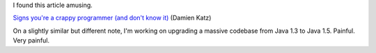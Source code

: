 .. title: Signs you're a crappy programmer (and don't know it)
.. slug: crappyprogrammer
.. date: 2006-05-18 15:39:03
.. tags: content, dev, java

I found this article amusing.

`Signs you're a crappy programmer (and don't know
it) <http://damienkatz.net/2006/05/signs_youre_a_c.html>`__ (Damien
Katz)

On a slightly similar but different note, I'm working on upgrading a
massive codebase from Java 1.3 to Java 1.5. Painful. Very painful.
